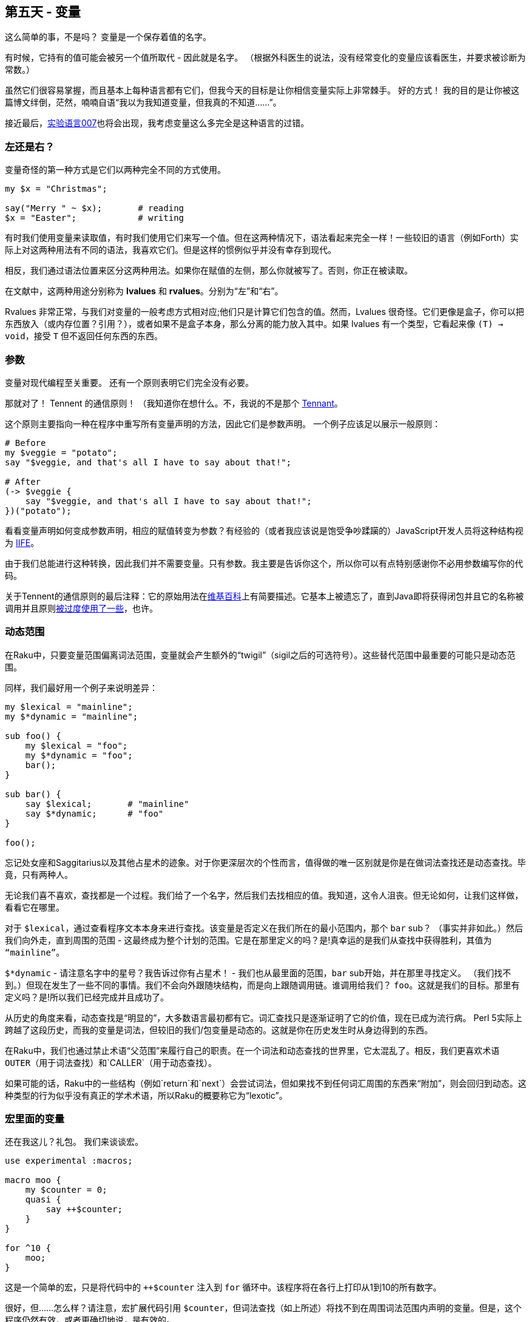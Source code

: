 == 第五天 - 变量

这么简单的事，不是吗？ 变量是一个保存着值的名字。

有时候，它持有的值可能会被另一个值所取代 - 因此就是名字。 （根据外科医生的说法，没有经常变化的变量应该看医生，并要求被诊断为常数。）

虽然它们很容易掌握，而且基本上每种语言都有它们，但我今天的目标是让你相信变量实际上非常棘手。 好的方式！ 我的目的是让你被这篇博文绊倒，茫然，喃喃自语“我以为我知道变量，但我真的不知道......”。

接近最后，link:http://github.com/masak/007/[实验语言007]也将会出现，我考虑变量这么多完全是这种语言的过错。

=== 左还是右？

变量奇怪的第一种方式是它们以两种完全不同的方式使用。

```raku
my $x = "Christmas";

say("Merry " ~ $x);       # reading
$x = "Easter";            # writing
```

有时我们使用变量来读取值，有时我们使用它们来写一个值。但在这两种情况下，语法看起来完全一样！一些较旧的语言（例如Forth）实际上对这两种用法有不同的语法，我喜欢它们。但是这样的惯例似乎并没有幸存到现代。

相反，我们通过语法位置来区分这两种用法。如果你在赋值的左侧，那么你就被写了。否则，你正在被读取。

在文献中，这两种用途分别称为 *lvalues* 和 *rvalues*。分别为“左”和“右”。

Rvalues 非常正常，与我们对变量的一般考虑方式相对应;他们只是计算它们包含的值。然而，Lvalues 很奇怪。它们更像是盒子，你可以把东西放入（或内存位置？引用？），或者如果不是盒子本身，那么分离的能力放入其中。如果 lvalues 有一个类型，它看起来像 `(T) -> void`，接受 `T` 但不返回任何东西的东西。

=== 参数

变量对现代编程至关重要。 还有一个原则表明它们完全没有必要。

那就对了！ Tennent 的通信原则！ （我知道你在想什么。不，我说的不是那个 link:https://en.wikipedia.org/wiki/Tenth_Doctor[Tennant]。

这个原则主要指向一种在程序中重写所有变量声明的方法，因此它们是参数声明。 一个例子应该足以展示一般原则：

```raku
# Before
my $veggie = "potato";
say "$veggie, and that's all I have to say about that!";

# After
(-> $veggie {
    say "$veggie, and that's all I have to say about that!";
})("potato");
```

看看变量声明如何变成参数声明，相应的赋值转变为参数？有经验的（或者我应该说是饱受争吵蹂躏的）JavaScript开发人员将这种结构视为 link:https://stackoverflow.com/questions/8228281/what-is-the-function-construct-in-javascript[IIFE]。

由于我们总能进行这种转换，因此我们并不需要变量。只有参数。我主要是告诉你这个，所以你可以有点特别感谢你不必用参数编写你的代码。

关于Tennent的通信原则的最后注释：它的原始用法在link:https://en.wikipedia.org/wiki/S-algol#Semantic_principles[维基百科]上有简要描述。它基本上被遗忘了，直到Java即将获得闭包并且它的名称被调用并且原则link:https://softwareengineering.stackexchange.com/questions/116395/what-is-the-good-explanation-of-tennents-correspondence-principle[被过度使用了一些]，也许。

=== 动态范围

在Raku中，只要变量范围偏离词法范围，变量就会产生额外的“twigil”（sigil之后的可选符号）。这些替代范围中最重要的可能只是动态范围。

同样，我们最好用一个例子来说明差异：

```raku
my $lexical = "mainline";
my $*dynamic = "mainline";

sub foo() {
    my $lexical = "foo";
    my $*dynamic = "foo";
    bar();
}

sub bar() {
    say $lexical;       # "mainline"
    say $*dynamic;      # "foo"
}

foo();
```

忘记处女座和Saggitarius以及其他占星术的迹象。对于你更深层次的个性而言，值得做的唯一区别就是你是在做词法查找还是动态查找。毕竟，只有两种人。

无论我们喜不喜欢，查找都是一个过程。我们给了一个名字，然后我们去找相应的值。我知道，这令人沮丧。但无论如何，让我们这样做，看看它在哪里。

对于 `$lexical`，通过查看程序文本本身来进行查找。该变量是否定义在我们所在的最小范围内，那个 `bar` sub？ （事实并非如此。）然后我们向外走，直到周围的范围 - 这最终成为整个计划的范围。它是在那里定义的吗？是!真幸运的是我们从查找中获得胜利，其值为 `“mainline”`。

`$*dynamic` - 请注意名字中的星号？我告诉过你有占星术！ - 我们也从最里面的范围，`bar` sub开始，并在那里寻找定义。 （我们找不到。）但现在发生了一些不同的事情。我们不会向外跟随块结构，而是向上跟随调用链。谁调用给我们？ `foo`。这就是我们的目标。那里有定义吗？是!所以我们已经完成并且成功了。

从历史的角度来看，动态查找是“明显的”，大多数语言最初都有它。词汇查找只是逐渐证明了它的价值，现在已成为流行病。 Perl 5实际上跨越了这段历史，而我的变量是词法，但较旧的我们/包变量是动态的。这就是你在历史发生时从身边得到的东西。

在Raku中，我们也通过禁止术语“父范围”来履行自己的职责。在一个词法和动态查找的世界里，它太混乱了。相反，我们更喜欢术语 `OUTER`（用于词法查找）和`CALLER`（用于动态查找）。

如果可能的话，Raku中的一些结构（例如`return`和`next`）会尝试词法，但如果找不到任何词汇周围的东西来“附加”，则会回归到动态。这种类型的行为似乎没有真正的学术术语，所以Raku的概要称它为“lexotic”。

=== 宏里面的变量

还在我这儿？礼包。 我们来谈谈宏。

```raku
use experimental :macros;

macro moo {
    my $counter = 0;
    quasi {
        say ++$counter;
    }
}

for ^10 {
    moo;
}
```

这是一个简单的宏，只是将代码中的 `++$counter` 注入到 `for` 循环中。该程序将在各行上打印从1到10的所有数字。

很好，但......怎么样？请注意，宏扩展代码引用 `$counter`，但词法查找（如上所述）将找不到在周围词法范围内声明的变量。但是，这个程序仍然有效，或者更确切地说，是有效的。

那么使程序运作的基本原则是什么呢？事实证明，通过一个非常幸运的偶然事件，在宏体内定义的变量可以被“无法统一”并被左值替换。注入的代码说 `++$counter` 实际上看起来更像是 `++☐`，其中 `☐` 代表那个（代表不可代理的）左值。

我知道这是一件小事，但是当我最终把它放在一起时我很高兴。事实上，我很高兴我把它写成link:https://github.com/masak/007/issues/410[github iuuse]，只是为了确保细节都能解决。请继续关注此项的实现，从而保持卫生。

（对于那些在家中保持分数的人来说，卫生宏是link:http://news.perlfoundation.org/2011/09/hague-grant-application-implem.html[本拨款申请]中的里程碑D3。）

需要明确的是 - 这更像是一种实现意图。 Raku（和007）尚未实现完全卫生。但是，拥有明确的前进道路令人振奋。

无论如何，这是变数。他们很可爱，有点奇怪，但最后我们很高兴他们在那里。快乐的历险。☺

